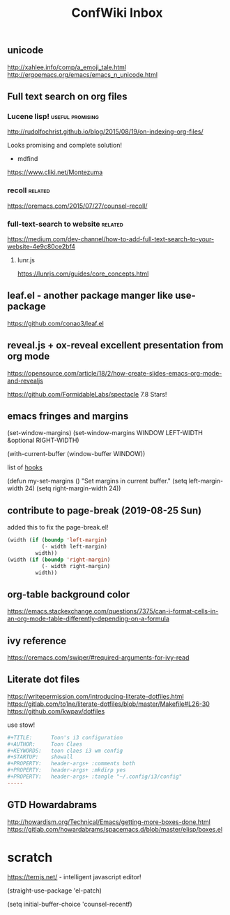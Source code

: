 #+TITLE: ConfWiki Inbox
#+Last Saved: <Sep 16, 2019>


** unicode

http://xahlee.info/comp/a_emoji_tale.html
http://ergoemacs.org/emacs/emacs_n_unicode.html

** Full text search on org files

*** Lucene lisp!                                                                          :useful:promising:

http://rudolfochrist.github.io/blog/2015/08/19/on-indexing-org-files/

Looks promising and complete solution!

- mdfind

https://www.cliki.net/Montezuma

*** recoll                                                                                :related:
https://oremacs.com/2015/07/27/counsel-recoll/

*** full-text-search to website                                                           :related:
https://medium.com/dev-channel/how-to-add-full-text-search-to-your-website-4e9c80ce2bf4

**** lunr.js
https://lunrjs.com/guides/core_concepts.html

** leaf.el - another package manger like use-package
https://github.com/conao3/leaf.el

** reveal.js + ox-reveal excellent presentation from org mode
https://opensource.com/article/18/2/how-create-slides-emacs-org-mode-and-revealjs

https://github.com/FormidableLabs/spectacle 7.8 Stars!

** emacs fringes and margins
(set-window-margins)
(set-window-margins WINDOW LEFT-WIDTH &optional RIGHT-WIDTH)

(with-current-buffer (window-buffer WINDOW))

list of [[https://www.gnu.org/software/emacs/manual/html_node/elisp/Standard-Hooks.html][hooks]]


(defun my-set-margins ()
  "Set margins in current buffer."
  (setq left-margin-width 24)
  (setq right-margin-width 24))



** contribute to page-break (2019-08-25 Sun)

added this to fix the page-break.el!
#+begin_src emacs-lisp
(width (if (boundp 'left-margin)
           (- width left-margin)
         width))
(width (if (boundp 'right-margin)
           (- width right-margin)
         width))
#+end_src

** org-table background color
https://emacs.stackexchange.com/questions/7375/can-i-format-cells-in-an-org-mode-table-differently-depending-on-a-formula

** ivy reference
https://oremacs.com/swiper/#required-arguments-for-ivy-read

** Literate dot files
https://writepermission.com/introducing-literate-dotfiles.html
https://gitlab.com/to1ne/literate-dotfiles/blob/master/Makefile#L26-30
https://github.com/kwpav/dotfiles

use stow!

#+begin_src conf
#+TITLE:      Toon's i3 configuration
#+AUTHOR:     Toon Claes
#+KEYWORDS:   toon claes i3 wm config
#+STARTUP:    showall
#+PROPERTY:   header-args+ :comments both
#+PROPERTY:   header-args+ :mkdirp yes
#+PROPERTY:   header-args+ :tangle "~/.config/i3/config"
-----
#+end_src

** GTD Howardabrams
http://howardism.org/Technical/Emacs/getting-more-boxes-done.html
https://gitlab.com/howardabrams/spacemacs.d/blob/master/elisp/boxes.el
* scratch

https://ternjs.net/  - intelligent javascript editor!

(straight-use-package 'el-patch)

(setq initial-buffer-choice 'counsel-recentf)
